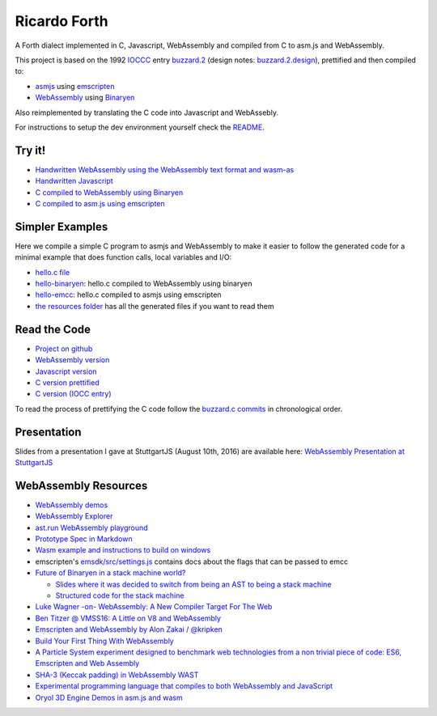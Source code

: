Ricardo Forth
=============

A Forth dialect implemented in C, Javascript, WebAssembly and compiled from C
to asm.js and WebAssembly.

This project is based on the 1992 `IOCCC <http://ioccc.org/>`_ entry `buzzard.2 <http://ftp.funet.fi/pub/doc/IOCCC/1992/buzzard.2.orig.c>`_ (design notes: `buzzard.2.design <http://ftp.funet.fi/pub/doc/IOCCC/1992/buzzard.2.design>`_),
prettified and then compiled to:

* `asmjs <http://asmjs.org/spec/latest/>`_ using `emscripten <http://kripken.github.io/emscripten-site/>`_
* `WebAssembly <https://webassembly.github.io/>`_ using `Binaryen <https://github.com/WebAssembly/binaryen/>`_

Also reimplemented by translating the C code into Javascript and WebAssebly.

For instructions to setup the dev environment yourself check the `README <https://github.com/marianoguerra/ricardo-forth>`_.

Try it!
-------

* `Handwritten WebAssembly using the WebAssembly text format and wasm-as <bin/first.wasm.html>`_
* `Handwritten Javascript <bin/first.js.html>`_
* `C compiled to WebAssembly using Binaryen <bin/buzzard-binaryen.html>`_
* `C compiled to asm.js using emscripten <bin/buzzard-emcc.html>`_

Simpler Examples
----------------

Here we compile a simple C program to asmjs and WebAssembly to make it easier
to follow the generated code for a minimal example that does function calls,
local variables and I/O:

* `hello.c file <https://github.com/marianoguerra/ricardo-forth/blob/master/resources/hello.c>`_
* `hello-binaryen <resources/hello-binaryen.html>`_: hello.c compiled to WebAssembly using binaryen
* `hello-emcc <resources/hello-emcc.html>`_: hello.c compiled to asmjs using emscripten
* `the resources folder <https://github.com/marianoguerra/ricardo-forth/tree/master/resources>`_ has all the generated files if you want to read them

Read the Code
-------------

* `Project on github <https://github.com/marianoguerra/ricardo-forth>`_

* `WebAssembly version <https://github.com/marianoguerra/ricardo-forth/blob/master/src/first.wast>`_
* `Javascript version <https://github.com/marianoguerra/ricardo-forth/blob/master/src/buzzard.js>`_
* `C version prettified <https://github.com/marianoguerra/ricardo-forth/blob/master/src/buzzard.c>`_
* `C version (IOCC entry) <http://ftp.funet.fi/pub/doc/IOCCC/1992/buzzard.2.orig.c>`_

To read the process of prettifying the C code follow the `buzzard.c commits <https://github.com/marianoguerra/ricardo-forth/commits/master/src/buzzard.c>`_ in chronological order.

Presentation
------------

Slides from a presentation I gave at StuttgartJS (August 10th, 2016) are available here: `WebAssembly Presentation at StuttgartJS <resources/slides.html>`_

WebAssembly Resources
---------------------

* `WebAssembly demos <http://webassembly.github.io/demo/>`_
* `WebAssembly Explorer <http://mbebenita.github.io/WasmExplorer/>`_
* `ast.run WebAssembly playground <http://ast.run/>`_
* `Prototype Spec in Markdown <https://github.com/WebAssembly/spec/blob/md-proto/md-proto/WebAssembly.md>`_
* `Wasm example and instructions to build on windows <https://github.com/qis/wasm>`_
* emscripten's `emsdk/src/settings.js <https://github.com/kripken/emscripten/blob/master/src/settings.js>`_ contains docs about the flags that can be passed to emcc

* `Future of Binaryen in a stack machine world? <https://github.com/WebAssembly/binaryen/issues/663>`_

  + `Slides where it was decided to switch from being an AST to being a stack machine <https://docs.google.com/presentation/d/1dRsN5lKY60d3IOILi4bttJXOX4ge-2tA1PaEX-d5So0/edit?pref=2&pli=1#slide=id.g156cf85f39_1_274>`_
  + `Structured code for the stack machine <https://github.com/WebAssembly/design/issues/753>`_

* `Luke Wagner -on- WebAssembly: A New Compiler Target For The Web <https://www.youtube.com/watch?v=RByPdCN1RQ4>`_
* `Ben Titzer @ VMSS16: A Little on V8 and WebAssembly <https://www.youtube.com/watch?v=BRNxM8szTPA&feature=youtu.be>`_
* `Emscripten and WebAssembly by Alon Zakai / @kripken <https://kripken.github.io/talks/wasm.html#/>`_
* `Build Your First Thing With WebAssembly <http://cultureofdevelopment.com/blog/build-your-first-thing-with-web-assembly/>`_
* `A Particle System experiment designed to benchmark web technologies from a non trivial piece of code: ES6, Emscripten and Web Assembly <https://github.com/leefsmp/Particle-System>`_
* `SHA-3 (Keccak padding) in WebAssembly WAST <https://github.com/axic/keccak-wasm>`_
* `Experimental programming language that compiles to both WebAssembly and JavaScript <https://evanw.github.io/thinscript/>`_
* `Oryol 3D Engine Demos in asm.js and wasm <http://floooh.github.io/oryol-samples/>`_
